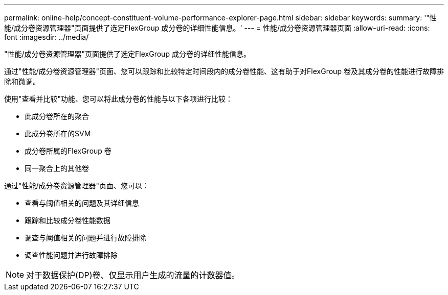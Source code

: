 ---
permalink: online-help/concept-constituent-volume-performance-explorer-page.html 
sidebar: sidebar 
keywords:  
summary: '"性能/成分卷资源管理器"页面提供了选定FlexGroup 成分卷的详细性能信息。' 
---
= 性能/成分卷资源管理器页面
:allow-uri-read: 
:icons: font
:imagesdir: ../media/


[role="lead"]
"性能/成分卷资源管理器"页面提供了选定FlexGroup 成分卷的详细性能信息。

通过"性能/成分卷资源管理器"页面、您可以跟踪和比较特定时间段内的成分卷性能、这有助于对FlexGroup 卷及其成分卷的性能进行故障排除和微调。

使用"查看并比较"功能、您可以将此成分卷的性能与以下各项进行比较：

* 此成分卷所在的聚合
* 此成分卷所在的SVM
* 成分卷所属的FlexGroup 卷
* 同一聚合上的其他卷


通过"性能/成分卷资源管理器"页面、您可以：

* 查看与阈值相关的问题及其详细信息
* 跟踪和比较成分卷性能数据
* 调查与阈值相关的问题并进行故障排除
* 调查性能问题并进行故障排除


[NOTE]
====
对于数据保护(DP)卷、仅显示用户生成的流量的计数器值。

====